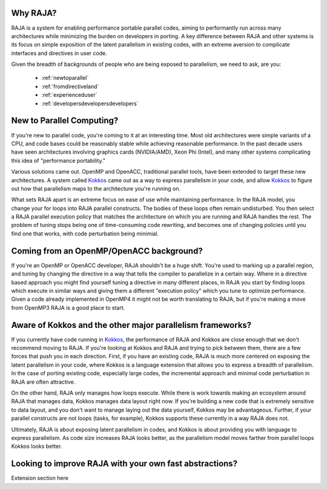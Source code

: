 .. ##
.. ## Copyright (c) 2016, Lawrence Livermore National Security, LLC.
.. ##
.. ## Produced at the Lawrence Livermore National Laboratory.
.. ##
.. ## All rights reserved.
.. ##
.. ## For release details and restrictions, please see raja/README-license.txt
.. ##


===================================
Why RAJA?
===================================

RAJA is a system for enabling performance portable parallel codes, aiming 
to performantly run across many architectures while minimizing the burden
on developers in porting. A key difference between RAJA and other systems
is its focus on simple exposition of the  latent parallelism in existing codes,
with an extreme aversion to complicate interfaces and directives in user code.

Given the breadth of backgrounds of people who are being exposed to parallelism,
we need to ask, are you:

    * :ref:`newtoparallel`
    * :ref:`fromdirectiveland`
    * :ref:`experienceduser`
    * :ref:`developersdevelopersdevelopers`



.. _newtoparallel:

======================================
New to Parallel Computing?
======================================

If you're new to parallel code, you're coming to it at an interesting time.
Most old architectures were simple variants of a CPU, and code bases could
be reasonably stable while achieving reasonable performance. In the past
decade users have seen architectures involving graphics cards (NVIDIA/AMD),
Xeon Phi (Intel), and many other systems complicating this idea of 
"performance portability."

Various solutions came out. OpenMP and OpenACC, traditional parallel tools,
have been extended to target these new architectures. A system called `Kokkos <https://github.com/kokkos/kokkos>`_
came out as a way to express parallelism in your code, and allow `Kokkos <https://github.com/kokkos/kokkos>`_ to
figure out how that parallelism maps to the architecture you're running on.

What sets RAJA apart is an extreme focus on ease of use while maintaining performance.
In the RAJA model, you change your for loops into RAJA parallel constructs. The bodies
of these loops often remain undisturbed. You then select a RAJA parallel execution policy
that matches the architecture on which you are running and RAJA handles the rest.
The problem of tuning stops being one of time-consuming code rewriting, and becomes one
of changing policies until you find one that works, with code perturbation being minimial.

.. _fromdirectiveland:

===========================================================================
Coming from an OpenMP/OpenACC background?
===========================================================================
If you're an OpenMP or OpenACC developer, RAJA shouldn't be a huge shift. You're used to
marking up a parallel region, and tuning by changing the directive in a way that tells the
compiler to parallelize in a certain way. Where in a directive based approach you might find
yourself tuning a directive in many different places, in RAJA you start by finding loops which
execute in similar ways and giving them a different "execution policy" which you tune to optimize
performance. Given a code already implemented in OpenMP4 it might not be worth translating to RAJA,
but if you're making a move from OpenMP3 RAJA is a good place to start.

.. _experienceduser:

==========================================================================
Aware of Kokkos and the other major parallelism frameworks?
==========================================================================

If you currently have code running in `Kokkos <https://github.com/kokkos/kokkos>`_, the performance of RAJA and
Kokkos are close enough that we don't recommend moving to RAJA. If you're
looking at Kokkos and RAJA and trying to pick between them, there are a few
forces that push you in each direction. First, if you have an existing code,
RAJA is much more centered on exposing the latent parallelism in your code,
where Kokkos is a language extension that allows you to express a breadth
of parallelism. In the case of porting existing code, especially large codes,
the incremental approach and minimal code perturbation in RAJA are often attractive.

On the other hand, RAJA only manages how loops execute. While there is work towards
making an ecosystem around RAJA that manages data, Kokkos manages data layout
right now. If you're building a new code that is extremely sensitive to data
layout, and you don't want to manage laying out the data yourself, Kokkos
may be advantageous. Further, if your parallel constructs are not loops
(tasks, for example), Kokkos supports these currently in a way RAJA does not.

Ultimately, RAJA is about exposing latent parallelism in codes, and Kokkos is
about providing you with language to express parallelism. As code size increases
RAJA looks better, as the parallelism model moves farther from parallel loops Kokkos
looks better.

.. _developersdevelopersdevelopers:

==========================================================================
Looking to improve RAJA with your own fast abstractions?
==========================================================================

Extension section here
